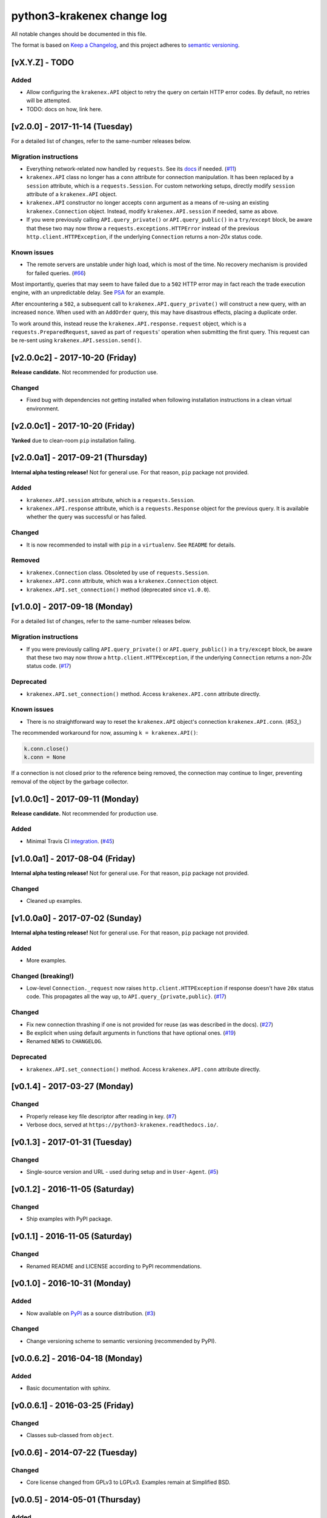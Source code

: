 python3-krakenex change log
===========================

All notable changes should be documented in this file.

The format is based on `Keep a Changelog`_, and this project adheres
to `semantic versioning`_.

.. _Keep a Changelog: http://keepachangelog.com/
.. _semantic versioning: http://semver.org/

[vX.Y.Z] - TODO
---------------

Added
^^^^^
* Allow configuring the ``krakenex.API`` object to retry the query
  on certain HTTP error codes. By default, no retries will be attempted.
* TODO: docs on how, link here.

[v2.0.0] - 2017-11-14 (Tuesday)
-------------------------------

For a detailed list of changes, refer to the same-number releases below.

Migration instructions
^^^^^^^^^^^^^^^^^^^^^^
* Everything network-related now handled by ``requests``. See its
  `docs`_ if needed. (`#11`_)
* ``krakenex.API`` class no longer has a ``conn`` attribute for
  connection manipulation. It has been replaced by a ``session``
  attribute, which is a ``requests.Session``. For custom networking
  setups, directly modify ``session`` attribute of a ``krakenex.API``
  object.
* ``krakenex.API`` constructor no longer accepts ``conn`` argument
  as a means of re-using an existing ``krakenex.Connection`` object.
  Instead, modify ``krakenex.API.session`` if needed, same as above.
* If you were previously calling ``API.query_private()`` or
  ``API.query_public()`` in a ``try/except`` block, be aware that
  these two may now throw a ``requests.exceptions.HTTPError`` instead
  of the previous ``http.client.HTTPException``, if the
  underlying ``Connection`` returns a non-`20x` status code.

.. _docs: http://docs.python-requests.org/
.. _#11: https://github.com/veox/python3-krakenex/issues/11

Known issues
^^^^^^^^^^^^
* The remote servers are unstable under high load, which is most of
  the time. No recovery mechanism is provided for failed queries. (`#66`_)

Most importantly, queries that may seem to have failed due to a ``502``
HTTP error may in fact reach the trade execution engine, with an
unpredictable delay. See `PSA`_ for an example.

After encountering a ``502``, a subsequent call to
``krakenex.API.query_private()`` will construct a new query, with an
increased ``nonce``. When used with an ``AddOrder`` query, this may
have disastrous effects, placing a duplicate order.

To work around this, instead reuse the ``krakenex.API.response.request``
object, which is a ``requests.PreparedRequest``, saved as part of
``requests``' operation when submitting the first query. This request
can be re-sent using ``krakenex.API.session.send()``.

.. _#66: https://github.com/veox/python3-krakenex/issues/66
.. _PSA: https://www.reddit.com/r/krakenex/comments/778uvh/psa_http_error_502_does_not_mean_the_query_wont/

[v2.0.0c2] - 2017-10-20 (Friday)
--------------------------------

**Release candidate.** Not recommended for production use.

Changed
^^^^^^^
* Fixed bug with dependencies not getting installed when following
  installation instructions in a clean virtual environment.

[v2.0.0c1] - 2017-10-20 (Friday)
--------------------------------

**Yanked** due to clean-room ``pip`` installation failing.

[v2.0.0a1] - 2017-09-21 (Thursday)
----------------------------------

**Internal alpha testing release!** Not for general use. For that
reason, ``pip`` package not provided.

Added
^^^^^
* ``krakenex.API.session`` attribute, which is a ``requests.Session``.
* ``krakenex.API.response`` attribute, which is a ``requests.Response``
  object for the previous query. It is available whether the query
  was successful or has failed.

Changed
^^^^^^^
* It is now recommended to install with ``pip`` in a ``virtualenv``.
  See ``README`` for details.

Removed
^^^^^^^
* ``krakenex.Connection`` class. Obsoleted by use of ``requests.Session``.
* ``krakenex.API.conn`` attribute, which was a ``krakenex.Connection``
  object.
* ``krakenex.API.set_connection()`` method (deprecated since ``v1.0.0``).

[v1.0.0] - 2017-09-18 (Monday)
------------------------------

For a detailed list of changes, refer to the same-number releases below.

Migration instructions
^^^^^^^^^^^^^^^^^^^^^^
* If you were previously calling ``API.query_private()`` or
  ``API.query_public()`` in a ``try/except`` block, be aware that
  these two may now throw a ``http.client.HTTPException``, if the
  underlying ``Connection`` returns a non-`20x` status code. (`#17`_)

Deprecated
^^^^^^^^^^
* ``krakenex.API.set_connection()`` method. Access ``krakenex.API.conn``
  attribute directly.

Known issues
^^^^^^^^^^^^
* There is no straightforward way to reset the ``krakenex.API`` object's
  connection ``krakenex.API.conn``. (`#53_`)

The recommended workaround for now, assuming ``k = krakenex.API()``:

.. code-block:: sh

   k.conn.close()
   k.conn = None

If a connection is not closed prior to the reference being removed, the
connection may continue to linger, preventing removal of the object by
the garbage collector.

.. _#17: https://github.com/veox/python3-krakenex/pull/17
.. _#53: https://github.com/veox/python3-krakenex/issues/53

[v1.0.0c1] - 2017-09-11 (Monday)
--------------------------------

**Release candidate.** Not recommended for production use.

Added
^^^^^
* Minimal Travis CI integration_. (`#45`_)

.. _integration: https://travis-ci.org/veox/python3-krakenex
.. _#45: https://github.com/veox/python3-krakenex/issues/45

[v1.0.0a1] - 2017-08-04 (Friday)
--------------------------------

**Internal alpha testing release!** Not for general use. For that
reason, ``pip`` package not provided.

Changed
^^^^^^^
* Cleaned up examples.

[v1.0.0a0] - 2017-07-02 (Sunday)
--------------------------------

**Internal alpha testing release!** Not for general use. For that
reason, ``pip`` package not provided.

Added
^^^^^
* More examples.

Changed (breaking!)
^^^^^^^^^^^^^^^^^^^
* Low-level ``Connection._request`` now raises
  ``http.client.HTTPException`` if response doesn't have ``20x``
  status code. This propagates all the way up, to
  ``API.query_{private,public}``. (`#17`_)

Changed
^^^^^^^
* Fix new connection thrashing if one is not provided for reuse
  (as was described in the docs). (`#27`_)
* Be explicit when using default arguments in functions that have
  optional ones. (`#19`_)
* Renamed ``NEWS`` to ``CHANGELOG``.

Deprecated
^^^^^^^^^^
* ``krakenex.API.set_connection()`` method. Access ``krakenex.API.conn``
  attribute directly.

.. _#17: https://github.com/veox/python3-krakenex/pull/17
.. _#19: https://github.com/veox/python3-krakenex/issues/19
.. _#27: https://github.com/veox/python3-krakenex/issues/27

[v0.1.4] - 2017-03-27 (Monday)
------------------------------

Changed
^^^^^^^
* Properly release key file descriptor after reading in key. (`#7`_)
* Verbose docs, served at ``https://python3-krakenex.readthedocs.io/``.

.. _#7: https://github.com/veox/python3-krakenex/pull/17

[v0.1.3] - 2017-01-31 (Tuesday)
-------------------------------
  
Changed
^^^^^^^
* Single-source version and URL - used during setup and in
  ``User-Agent``. (`#5`_)

.. _#5: https://github.com/veox/python3-krakenex/issues/5

[v0.1.2] - 2016-11-05 (Saturday)
--------------------------------

Changed
^^^^^^^
* Ship examples with PyPI package.

[v0.1.1] - 2016-11-05 (Saturday)
--------------------------------

Changed
^^^^^^^
* Renamed README and LICENSE according to PyPI recommendations.

[v0.1.0] - 2016-10-31 (Monday)
------------------------------

Added
^^^^^
* Now available on `PyPI`_ as a source distribution. (`#3`_)

.. _PyPI: https://pypi.python.org/pypi/krakenex
.. _#3: https://github.com/veox/python3-krakenex/issues/3

Changed
^^^^^^^
* Change versioning scheme to semantic versioning (recommended by PyPI).

[v0.0.6.2] - 2016-04-18 (Monday)
--------------------------------

Added
^^^^^
* Basic documentation with sphinx.

[v0.0.6.1] - 2016-03-25 (Friday)
--------------------------------

Changed
^^^^^^^
* Classes sub-classed from ``object``.

[v0.0.6] - 2014-07-22 (Tuesday)
-------------------------------

Changed
^^^^^^^
* Core license changed from GPLv3 to LGPLv3. Examples remain at Simplified BSD.

[v0.0.5] - 2014-05-01 (Thursday)
--------------------------------

Added
^^^^^
* ``API.set_connection()`` method to set default connection.

[v0.0.4.1] - 2014-04-30 (Wednesday)
-----------------------------------

Changed
^^^^^^^
* Fixed ``User-Agent`` still reporting version ``0.0.3``.

[v0.0.4] - 2014-04-11 (Friday)
------------------------------

Added
^^^^^
* ``conditional-close`` example.
* Examples licensed under the Simplified BSD license.

Changed
^^^^^^^
* Original Python 2 version ported to Python 3.

[v0.0.3] - 2014-01-10 (Friday)
------------------------------

Added
^^^^^
* ``API.load_key()`` method to allow loading key/secret pair from file.

[v0.0.2] - 2014-01-04 (Saturday)
--------------------------------

Added
^^^^^
* Basic implementation of ``KrakenConnection`` class.
* Optional ``conn`` argument to query methods allows connection reuse.

[v0.0.1] - 2013-12-13 (Wednesday)
---------------------------------

Added
^^^^^
* Basic ``API`` class with ``query_{public,private}()`` methods.
* Licensed under GPLv3.
